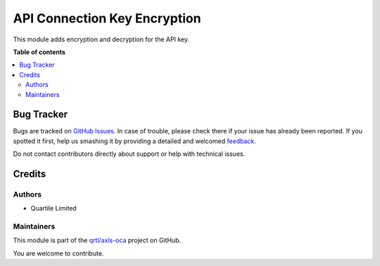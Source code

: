 =============================
API Connection Key Encryption
=============================

.. !!!!!!!!!!!!!!!!!!!!!!!!!!!!!!!!!!!!!!!!!!!!!!!!!!!!
   !! This file is generated by oca-gen-addon-readme !!
   !! changes will be overwritten.                   !!
   !!!!!!!!!!!!!!!!!!!!!!!!!!!!!!!!!!!!!!!!!!!!!!!!!!!!

.. |badge1| image:: https://img.shields.io/badge/maturity-Beta-yellow.png
    :target: https://odoo-community.org/page/development-status
    :alt: Beta
.. |badge2| image:: https://img.shields.io/badge/licence-AGPL--3-blue.png
    :target: http://www.gnu.org/licenses/agpl-3.0-standalone.html
    :alt: License: AGPL-3
.. |badge3| image:: https://img.shields.io/badge/github-qrtl%2Faxls--oca-lightgray.png?logo=github
    :target: https://github.com/qrtl/axls-oca/tree/16.0/api_connection_key_encryption
    :alt: qrtl/axls-oca

|badge1| |badge2| |badge3| 

This module adds encryption and decryption for the API key.

**Table of contents**

.. contents::
   :local:

Bug Tracker
===========

Bugs are tracked on `GitHub Issues <https://github.com/qrtl/axls-oca/issues>`_.
In case of trouble, please check there if your issue has already been reported.
If you spotted it first, help us smashing it by providing a detailed and welcomed
`feedback <https://github.com/qrtl/axls-oca/issues/new?body=module:%20api_connection_key_encryption%0Aversion:%2016.0%0A%0A**Steps%20to%20reproduce**%0A-%20...%0A%0A**Current%20behavior**%0A%0A**Expected%20behavior**>`_.

Do not contact contributors directly about support or help with technical issues.

Credits
=======

Authors
~~~~~~~

* Quartile Limited

Maintainers
~~~~~~~~~~~

This module is part of the `qrtl/axls-oca <https://github.com/qrtl/axls-oca/tree/16.0/api_connection_key_encryption>`_ project on GitHub.

You are welcome to contribute.

